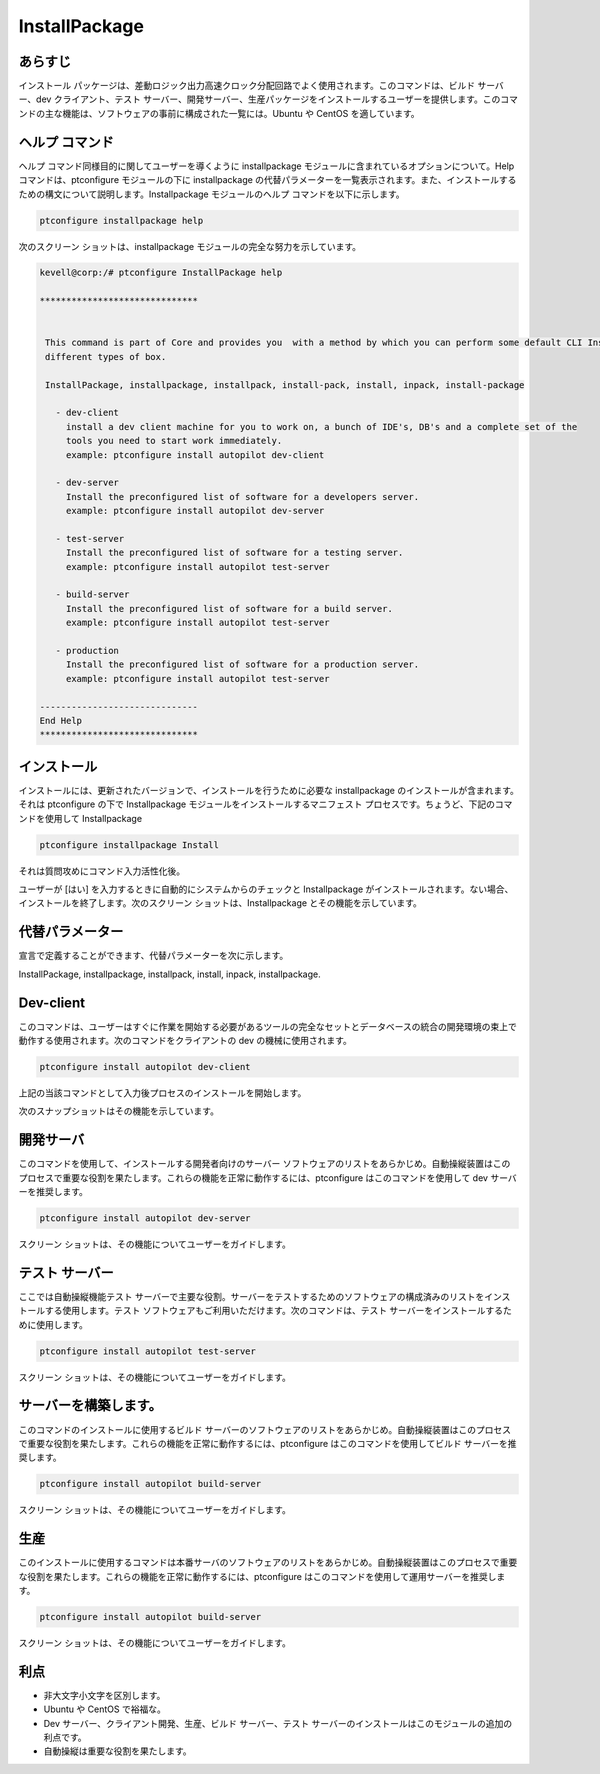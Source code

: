===============
InstallPackage
===============


あらすじ
------------------

インストール パッケージは、差動ロジック出力高速クロック分配回路でよく使用されます。このコマンドは、ビルド サーバー、dev クライアント、テスト サーバー、開発サーバー、生産パッケージをインストールするユーザーを提供します。このコマンドの主な機能は、ソフトウェアの事前に構成された一覧には。Ubuntu や CentOS を適しています。

ヘルプ コマンド
-----------------------

ヘルプ コマンド同様目的に関してユーザーを導くように installpackage モジュールに含まれているオプションについて。Help コマンドは、ptconfigure モジュールの下に installpackage の代替パラメーターを一覧表示されます。また、インストールするための構文について説明します。Installpackage モジュールのヘルプ コマンドを以下に示します。

.. code-block:: bash

		ptconfigure installpackage help


次のスクリーン ショットは、installpackage モジュールの完全な努力を示しています。


.. code-block:: bash

 kevell@corp:/# ptconfigure InstallPackage help

 ******************************


  This command is part of Core and provides you  with a method by which you can perform some default CLI Installs of
  different types of box.

  InstallPackage, installpackage, installpack, install-pack, install, inpack, install-package

    - dev-client
      install a dev client machine for you to work on, a bunch of IDE's, DB's and a complete set of the
      tools you need to start work immediately.
      example: ptconfigure install autopilot dev-client

    - dev-server
      Install the preconfigured list of software for a developers server.
      example: ptconfigure install autopilot dev-server

    - test-server
      Install the preconfigured list of software for a testing server.
      example: ptconfigure install autopilot test-server

    - build-server
      Install the preconfigured list of software for a build server.
      example: ptconfigure install autopilot test-server

    - production
      Install the preconfigured list of software for a production server.
      example: ptconfigure install autopilot test-server

 ------------------------------
 End Help
 ******************************
 


インストール
---------------

インストールには、更新されたバージョンで、インストールを行うために必要な installpackage のインストールが含まれます。それは ptconfigure の下で Installpackage モジュールをインストールするマニフェスト プロセスです。ちょうど、下記のコマンドを使用して Installpackage


.. code-block:: bash

	ptconfigure installpackage Install

それは質問攻めにコマンド入力活性化後。

ユーザーが [はい] を入力するときに自動的にシステムからのチェックと Installpackage がインストールされます。ない場合、インストールを終了します。次のスクリーン ショットは、Installpackage とその機能を示しています。


.. code-block:: bash




代替パラメーター
-------------------------------

宣言で定義することができます、代替パラメーターを次に示します。

InstallPackage, installpackage, installpack, install, inpack, installpackage.

Dev-client
---------------

このコマンドは、ユーザーはすぐに作業を開始する必要があるツールの完全なセットとデータベースの統合の開発環境の束上で動作する使用されます。次のコマンドをクライアントの dev の機械に使用されます。


.. code-block:: bash

		ptconfigure install autopilot dev-client


上記の当該コマンドとして入力後プロセスのインストールを開始します。

次のスナップショットはその機能を示しています。


.. code-block:: bash



開発サーバ
----------------

このコマンドを使用して、インストールする開発者向けのサーバー ソフトウェアのリストをあらかじめ。自動操縦装置はこのプロセスで重要な役割を果たします。これらの機能を正常に動作するには、ptconfigure はこのコマンドを使用して dev サーバーを推奨します。

.. code-block:: bash

		ptconfigure install autopilot dev-server


スクリーン ショットは、その機能についてユーザーをガイドします。


.. code-block:: bash

テスト サーバー
-----------------

ここでは自動操縦機能テスト サーバーで主要な役割。サーバーをテストするためのソフトウェアの構成済みのリストをインストールする使用します。テスト ソフトウェアもご利用いただけます。次のコマンドは、テスト サーバーをインストールするために使用します。



.. code-block:: bash

		ptconfigure install autopilot test-server



スクリーン ショットは、その機能についてユーザーをガイドします。



.. code-block:: bash



サーバーを構築します。
------------------------

このコマンドのインストールに使用するビルド サーバーのソフトウェアのリストをあらかじめ。自動操縦装置はこのプロセスで重要な役割を果たします。これらの機能を正常に動作するには、ptconfigure はこのコマンドを使用してビルド サーバーを推奨します。


.. code-block:: bash

	ptconfigure install autopilot build-server



スクリーン ショットは、その機能についてユーザーをガイドします。



.. code-block:: bash

生産
-----------------

このインストールに使用するコマンドは本番サーバのソフトウェアのリストをあらかじめ。自動操縦装置はこのプロセスで重要な役割を果たします。これらの機能を正常に動作するには、ptconfigure はこのコマンドを使用して運用サーバーを推奨します。


.. code-block:: bash

		ptconfigure install autopilot build-server

スクリーン ショットは、その機能についてユーザーをガイドします。


.. code-block:: bash



利点
-------------

* 非大文字小文字を区別します。
* Ubuntu や CentOS で裕福な。
* Dev サーバー、クライアント開発、生産、ビルド サーバー、テスト サーバーのインストールはこのモジュールの追加の利点です。
* 自動操縦は重要な役割を果たします。

